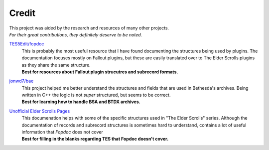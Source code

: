 .. _credit:

======
Credit
======

| This project was aided by the research and resources of many other projects.
| *For their great contributions, they definitely deserve to be noted.*

.. raw:: html

   <div align="center" style="padding-bottom: 15px;"><img src="https://forthebadge.com/images/badges/check-it-out.svg" alt="Check it out"></div>


`TES5Edit/fopdoc <https://github.com/TES5Edit/fopdoc>`_
   | This is probably the most useful resource that I have found documenting the structures being used by plugins.
      The documentation focuses mostly on Fallout plugins, but these are easily translated over to The Elder Scrolls plugins as they share the same structure.
   | **Best for resources about Fallout plugin strucutres and subrecord formats.**

`jonwd7/bae <https://github.com/jonwd7/bae>`_
   | This project helped me better understand the structures and fields that are used in Bethesda's archives.
      Being written in C++ the logic is not *super* structured, but seems to be correct.
   | **Best for learning how to handle BSA and BTDX archives.**

`Unofficial Elder Scrolls Pages <http://en.uesp.net/wiki/Tes5Mod:Mod_File_Format>`_
   | This documenation helps with some of the specific structures used in "The Elder Scrolls" series.
      Although the documentation of records and subrecord structures is sometimes hard to understand, contains a lot of useful information that *Fopdoc* does not cover
   | **Best for filling in the blanks regarding TES that Fopdoc doesn't cover.**
